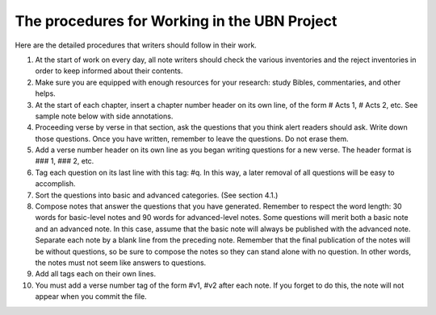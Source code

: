 The procedures for Working in the UBN Project
=============================================

Here are the detailed procedures that writers should follow in their work. 

1. At the start of work on every day, all note writers should check the various inventories and the reject inventories in order to keep informed about their contents.
2. Make sure you are equipped with enough resources for your research: study Bibles, commentaries, and other helps.
3. At the start of each chapter, insert a chapter number header on its own line, of the form # Acts 1, # Acts 2, etc. See sample note below with side annotations.
4. Proceeding verse by verse in that section, ask the questions that you think alert readers should ask. Write down those questions. Once you have written, remember to leave the questions. Do not erase them.
5. Add a verse number header on its own line as you began writing questions for a new verse. The header format is ### 1, ### 2, etc.
6. Tag each question on its last line with this tag: #q. In this way, a later removal of all questions will be easy to accomplish.
7. Sort the questions into basic and advanced categories. (See section 4.1.)
8. Compose notes that answer the questions that you have generated. Remember to respect the word length: 30 words for basic-level notes and 90 words for advanced-level notes. Some questions will merit both a basic note and an advanced note. In this case, assume that the basic note will always be published with the advanced note. Separate each note by a blank line from the preceding note. Remember that the final publication of the notes will be without questions, so be sure to compose the notes so they can stand alone with no question. In other words, the notes must not seem like answers to questions.
9. Add all tags each on their own lines.
10. You must add a verse number tag of the form #v1, #v2 after each note. If you forget to do this, the note will not appear when you commit the file.

